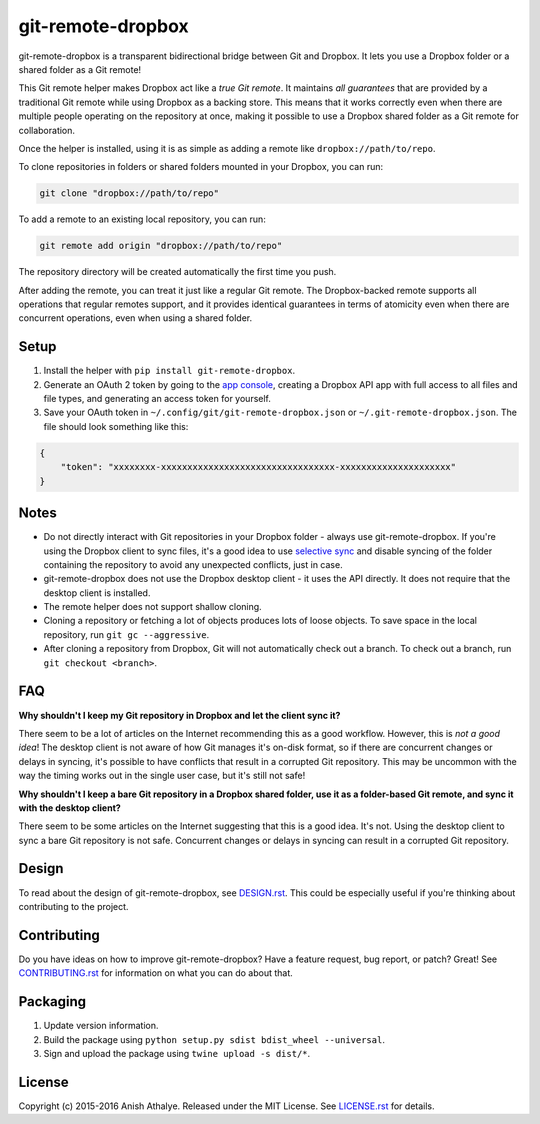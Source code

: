 git-remote-dropbox
==================

git-remote-dropbox is a transparent bidirectional bridge between Git and
Dropbox. It lets you use a Dropbox folder or a shared folder as a Git remote!

This Git remote helper makes Dropbox act like a *true Git remote*. It maintains
*all guarantees* that are provided by a traditional Git remote while using
Dropbox as a backing store. This means that it works correctly even when there
are multiple people operating on the repository at once, making it possible to
use a Dropbox shared folder as a Git remote for collaboration.

Once the helper is installed, using it is as simple as adding a remote like
``dropbox://path/to/repo``.

To clone repositories in folders or shared folders mounted in your Dropbox, you
can run:

.. code:: bash

    git clone "dropbox://path/to/repo"

To add a remote to an existing local repository, you can run:

.. code:: bash

    git remote add origin "dropbox://path/to/repo"

The repository directory will be created automatically the first time you push.

After adding the remote, you can treat it just like a regular Git remote. The
Dropbox-backed remote supports all operations that regular remotes support, and
it provides identical guarantees in terms of atomicity even when there are
concurrent operations, even when using a shared folder.

Setup
-----

1. Install the helper with ``pip install git-remote-dropbox``.

2. Generate an OAuth 2 token by going to the `app console
   <https://www.dropbox.com/developers/apps>`__, creating a Dropbox API app
   with full access to all files and file types, and generating an access token
   for yourself.

3. Save your OAuth token in ``~/.config/git/git-remote-dropbox.json`` or
   ``~/.git-remote-dropbox.json``. The file should look something like this:

.. code:: json

    {
        "token": "xxxxxxxx-xxxxxxxxxxxxxxxxxxxxxxxxxxxxxxxxx-xxxxxxxxxxxxxxxxxxxxx"
    }

Notes
-----

- Do not directly interact with Git repositories in your Dropbox folder -
  always use git-remote-dropbox. If you're using the Dropbox client to sync
  files, it's a good idea to use `selective sync
  <https://www.dropbox.com/en/help/175#select>`__ and disable syncing of the
  folder containing the repository to avoid any unexpected conflicts, just in
  case.

- git-remote-dropbox does not use the Dropbox desktop client - it uses the API
  directly. It does not require that the desktop client is installed.

- The remote helper does not support shallow cloning.

- Cloning a repository or fetching a lot of objects produces lots of loose
  objects. To save space in the local repository, run ``git gc --aggressive``.

- After cloning a repository from Dropbox, Git will not automatically check out
  a branch. To check out a branch, run ``git checkout <branch>``.

FAQ
---

**Why shouldn't I keep my Git repository in Dropbox and let the client sync
it?**

There seem to be a lot of articles on the Internet recommending this as a good
workflow. However, this is *not a good idea*! The desktop client is not aware
of how Git manages it's on-disk format, so if there are concurrent changes or
delays in syncing, it's possible to have conflicts that result in a corrupted
Git repository. This may be uncommon with the way the timing works out in the
single user case, but it's still not safe!

**Why shouldn't I keep a bare Git repository in a Dropbox shared folder, use it
as a folder-based Git remote, and sync it with the desktop client?**

There seem to be some articles on the Internet suggesting that this is a good
idea. It's not. Using the desktop client to sync a bare Git repository is not
safe. Concurrent changes or delays in syncing can result in a corrupted Git
repository.

Design
------

To read about the design of git-remote-dropbox, see `DESIGN.rst <DESIGN.rst>`__.
This could be especially useful if you're thinking about contributing to the
project.

Contributing
------------

Do you have ideas on how to improve git-remote-dropbox? Have a feature request,
bug report, or patch? Great! See `CONTRIBUTING.rst <CONTRIBUTING.rst>`__ for
information on what you can do about that.

Packaging
---------

1. Update version information.

2. Build the package using ``python setup.py sdist bdist_wheel --universal``.

3. Sign and upload the package using ``twine upload -s dist/*``.

License
-------

Copyright (c) 2015-2016 Anish Athalye. Released under the MIT License. See
`LICENSE.rst <LICENSE.rst>`__ for details.


